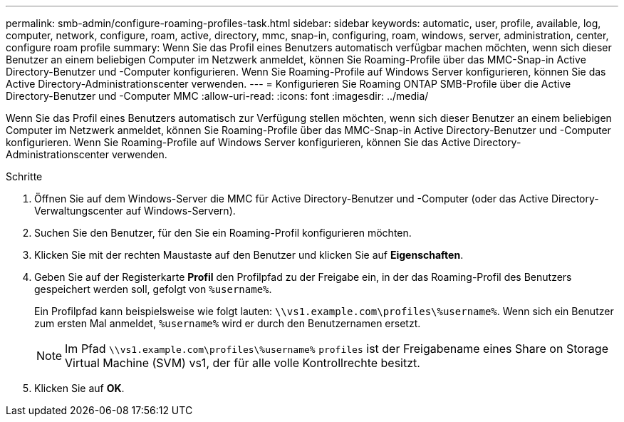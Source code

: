 ---
permalink: smb-admin/configure-roaming-profiles-task.html 
sidebar: sidebar 
keywords: automatic, user, profile, available, log, computer, network, configure, roam, active, directory, mmc, snap-in, configuring, roam, windows, server, administration, center, configure roam profile 
summary: Wenn Sie das Profil eines Benutzers automatisch verfügbar machen möchten, wenn sich dieser Benutzer an einem beliebigen Computer im Netzwerk anmeldet, können Sie Roaming-Profile über das MMC-Snap-in Active Directory-Benutzer und -Computer konfigurieren. Wenn Sie Roaming-Profile auf Windows Server konfigurieren, können Sie das Active Directory-Administrationscenter verwenden. 
---
= Konfigurieren Sie Roaming ONTAP SMB-Profile über die Active Directory-Benutzer und -Computer MMC
:allow-uri-read: 
:icons: font
:imagesdir: ../media/


[role="lead"]
Wenn Sie das Profil eines Benutzers automatisch zur Verfügung stellen möchten, wenn sich dieser Benutzer an einem beliebigen Computer im Netzwerk anmeldet, können Sie Roaming-Profile über das MMC-Snap-in Active Directory-Benutzer und -Computer konfigurieren. Wenn Sie Roaming-Profile auf Windows Server konfigurieren, können Sie das Active Directory-Administrationscenter verwenden.

.Schritte
. Öffnen Sie auf dem Windows-Server die MMC für Active Directory-Benutzer und -Computer (oder das Active Directory-Verwaltungscenter auf Windows-Servern).
. Suchen Sie den Benutzer, für den Sie ein Roaming-Profil konfigurieren möchten.
. Klicken Sie mit der rechten Maustaste auf den Benutzer und klicken Sie auf *Eigenschaften*.
. Geben Sie auf der Registerkarte *Profil* den Profilpfad zu der Freigabe ein, in der das Roaming-Profil des Benutzers gespeichert werden soll, gefolgt von `%username%`.
+
Ein Profilpfad kann beispielsweise wie folgt lauten: `\\vs1.example.com\profiles\%username%`. Wenn sich ein Benutzer zum ersten Mal anmeldet, `%username%` wird er durch den Benutzernamen ersetzt.

+
[NOTE]
====
Im Pfad `\\vs1.example.com\profiles\%username%` `profiles` ist der Freigabename eines Share on Storage Virtual Machine (SVM) vs1, der für alle volle Kontrollrechte besitzt.

====
. Klicken Sie auf *OK*.

